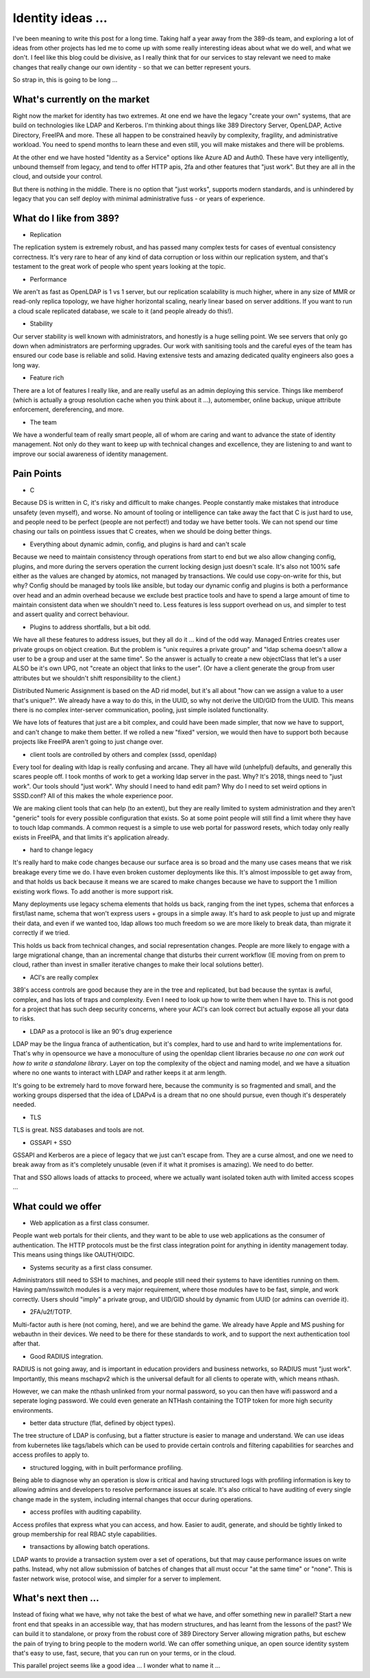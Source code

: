 Identity ideas ...
==================

I've been meaning to write this post for a long time. Taking half a year away from
the 389-ds team, and exploring a lot of ideas from other projects has led me to
come up with some really interesting ideas about what we do well, and what we
don't. I feel like this blog could be divisive, as I really think that for our
services to stay relevant we need to make changes that really change our own
identity - so that we can better represent yours.

So strap in, this is going to be long ...

What's currently on the market
------------------------------

Right now the market for identity has two extremes. At one end we have the legacy
"create your own" systems, that are build on technologies like LDAP and Kerberos.
I'm thinking about things like 389 Directory Server, OpenLDAP, Active Directory,
FreeIPA and more. These all happen to be constrained heavily by complexity,
fragility, and administrative workload. You need to spend months to learn these
and even still, you will make mistakes and there will be problems.

At the other end we have hosted "Identity as a Service" options like Azure AD
and Auth0. These have very intelligently, unbound themself from legacy, and
tend to offer HTTP apis, 2fa and other features that "just work". But they are
all in the cloud, and outside your control.

But there is nothing in the middle. There is no option that "just works",
supports modern standards, and is unhindered by legacy that you can self
deploy with minimal administrative fuss - or years of experience.

What do I like from 389?
------------------------

* Replication

The replication system is extremely robust, and has passed many complex tests
for cases of eventual consistency correctness. It's very rare to hear of
any kind of data corruption or loss within our replication system, and that's
testament to the great work of people who spent years looking at the topic.

* Performance

We aren't as fast as OpenLDAP is 1 vs 1 server, but our replication scalability
is much higher, where in any size of MMR or read-only replica topology, we have
higher horizontal scaling, nearly linear based on server additions. If you want
to run a cloud scale replicated database, we scale to it (and people already do
this!).

* Stability

Our server stability is well known with administrators, and honestly is a huge
selling point. We see servers that only go down when administrators are
performing upgrades. Our work with sanitising tools and the careful eyes of
the team has ensured our code base is reliable and solid. Having extensive
tests and amazing dedicated quality engineers also goes a long way.

* Feature rich

There are a lot of features I really like, and are really useful as an admin
deploying this service. Things like memberof (which is actually a group
resolution cache when you think about it ...), automember, online backup,
unique attribute enforcement, dereferencing, and more.

* The team

We have a wonderful team of really smart people, all of whom are caring and
want to advance the state of identity management. Not only do they want to keep
up with technical changes and excellence, they are listening to and want to
improve our social awareness of identity management.

Pain Points
-----------

* C

Because DS is written in C, it's risky and difficult to make changes. People
constantly make mistakes that introduce unsafety (even myself), and worse. No amount
of tooling or intelligence can take away the fact that C is just hard to use, and people need to be perfect (people are not perfect!)
and today we have better tools. We can not spend our time chasing our tails on
pointless issues that C creates, when we should be doing better things.

* Everything about dynamic admin, config, and plugins is hard and can't scale

Because we need to maintain consistency through operations from start to end
but we also allow changing config, plugins, and more during the servers operation
the current locking design just doesn't scale. It's also not 100% safe either
as the values are changed by atomics, not managed by transactions. We could
use copy-on-write for this, but why? Config should be managed by tools like
ansible, but today our dynamic config and plugins is both a performance over
head and an admin overhead because we exclude best practice tools and have
to spend a large amount of time to maintain consistent data when we shouldn't
need to. Less features is less support overhead on us, and simpler to test and
assert quality and correct behaviour.

* Plugins to address shortfalls, but a bit odd.

We have all these features to address issues, but they all do it ... kind of the
odd way. Managed Entries creates user private groups on object creation. But
the problem is "unix requires a private group" and "ldap schema doesn't allow
a user to be a group and user at the same time". So the answer is actually
to create a new objectClass that let's a user ALSO be it's own UPG, not "create
an object that links to the user". (Or have a client generate the group from
user attributes but we shouldn't shift responsibility to the client.)

Distributed Numeric Assignment is based on the AD rid model, but it's all about
"how can we assign a value to a user that's unique?". We already have a way to
do this, in the UUID, so why not derive the UID/GID from the UUID. This
means there is no complex inter-server communication, pooling, just simple
isolated functionality.

We have lots of features that just are a bit complex, and could have been made
simpler, that now we have to support, and can't change to make them better. If
we rolled a new "fixed" version, we would then have to support both because
projects like FreeIPA aren't going to just change over.

* client tools are controlled by others and complex (sssd, openldap)

Every tool for dealing with ldap is really confusing and arcane. They all
have wild (unhelpful) defaults, and generally this scares people off. I took months of
work to get a working ldap server in the past. Why? It's 2018, things need to
"just work". Our tools should "just work". Why should I need to hand edit pam?
Why do I need to set weird options in SSSD.conf? All of this makes the whole
experience poor.

We are making client tools that can help (to an extent), but they are really
limited to system administration and they aren't "generic" tools for every
possible configuration that exists. So at some point people will still find
a limit where they have to touch ldap commands. A common request is a simple
to use web portal for password resets, which today only really exists in
FreeIPA, and that limits it's application already.

* hard to change legacy

It's really hard to make code changes because our surface area is so broad and
the many use cases means that we risk breakage every time we do. I have even
broken customer deployments like this. It's almost impossible to get away from,
and that holds us back because it means we are scared to make changes because
we have to support the 1 million existing work flows. To add another is more
support risk.

Many deployments use legacy schema elements that holds us back, ranging from
the inet types, schema that enforces a first/last name, schema that won't
express users + groups in a simple away. It's hard to ask people to just up and
migrate their data, and even if we wanted too, ldap allows too much freedom
so we are more likely to break data, than migrate it correctly if we tried.

This holds us back from technical changes, and social representation changes.
People are more likely to engage with a large migrational change, than an
incremental change that disturbs their current workflow (IE moving from
on prem to cloud, rather than invest in smaller iterative changes to make
their local solutions better).

* ACI's are really complex

389's access controls are good because they are in the tree and replicated, but
bad because the syntax is awful, complex, and has lots of traps and complexity.
Even I need to look up how to write them when I have to. This is not good for
a project that has such deep security concerns, where your ACI's can look
correct but actually expose all your data to risks.

* LDAP as a protocol is like an 90's drug experience 

LDAP may be the lingua franca of authentication, but it's complex, hard to
use and hard to write implementations for. That's why in opensource we have
a monoculture of using the openldap client libraries because *no one can work out
how to write a standalone library*. Layer on top the complexity of the object
and naming model, and we have a situation where no one wants to interact
with LDAP and rather keeps it at arm length.

It's going to be extremely hard to move forward here, because the community is
so fragmented and small, and the working groups dispersed that the idea of LDAPv4
is a dream that no one should pursue, even though it's desperately needed.

* TLS

TLS is great. NSS databases and tools are not.

* GSSAPI + SSO

GSSAPI and Kerberos are a piece of legacy that we just can't escape from. They
are a curse almost, and one we need to break away from as it's completely
unusable (even if it what it promises is amazing). We need to do better.

That and SSO allows loads of attacks to proceed, where we actually want isolated
token auth with limited access scopes ...

What could we offer
-------------------

* Web application as a first class consumer.

People want web portals for their clients, and they want to be able to use
web applications as the consumer of authentication. The HTTP protocols must
be the first class integration point for anything in identity management
today. This means using things like OAUTH/OIDC.

* Systems security as a first class consumer.

Administrators still need to SSH to machines, and people still need their
systems to have identities running on them. Having pam/nsswitch modules
is a very major requirement, where those modules have to be fast, simple,
and work correctly. Users should "imply" a private group, and UID/GID should
by dynamic from UUID (or admins can override it).

* 2FA/u2f/TOTP.

Multi-factor auth is here (not coming, here), and we are behind the game. We
already have Apple and MS pushing for webauthn in their devices. We need to be
there for these standards to work, and to support the next authentication tool
after that.

* Good RADIUS integration.

RADIUS is not going away, and is important in education providers and business
networks, so RADIUS must "just work". Importantly, this means mschapv2 which
is the universal default for all clients to operate with, which means nthash.

However, we can make the nthash unlinked from your normal password, so you can
then have wifi password and a seperate loging password. We could even generate an
NTHash containing the TOTP token for more high security environments.

* better data structure (flat, defined by object types).

The tree structure of LDAP is confusing, but a flatter structure is easier to
manage and understand. We can use ideas from kubernetes like tags/labels which
can be used to provide certain controls and filtering capabilities for searches
and access profiles to apply to.

* structured logging, with in built performance profiling.

Being able to diagnose why an operation is slow is critical and having structured
logs with profiling information is key to allowing admins and developers to resolve
performance issues at scale. It's also critical to have auditing of every single
change made in the system, including internal changes that occur during operations.

* access profiles with auditing capability.

Access profiles that express what you can access, and how. Easier to audit,
generate, and should be tightly linked to group membership for real RBAC
style capabilities.

* transactions by allowing batch operations.

LDAP wants to provide a transaction system over a set of operations, but that
may cause performance issues on write paths. Instead, why not allow submission
of batches of changes that all must occur "at the same time" or "none". This
is faster network wise, protocol wise, and simpler for a server to implement.

What's next then ...
--------------------

Instead of fixing what we have, why not take the best of what we have, and
offer something new in parallel? Start a new front end that speaks in an accessible
way, that has modern structures, and has learnt from the lessons of the past?
We can build it to standalone, or proxy from the robust core of 389 Directory Server allowing migration
paths, but eschew the pain of trying to bring people to the modern world. We
can offer something unique, an open source identity system that's easy to use,
fast, secure, that you can run on your terms, or in the cloud.

This parallel project seems like a good idea ... I wonder what to name it ...


.. author:: default
.. categories:: none
.. tags:: none
.. comments::
